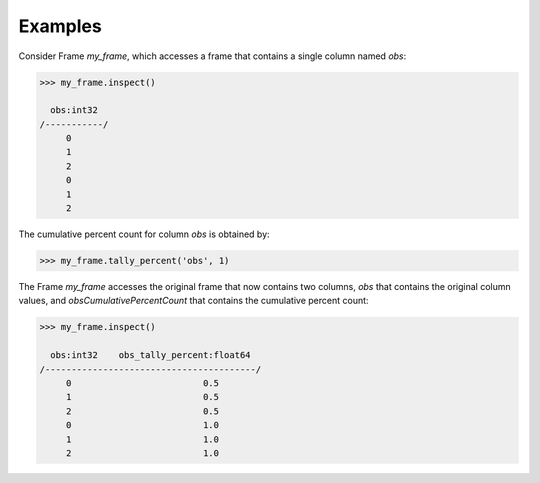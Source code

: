 Examples
--------
Consider Frame *my_frame*, which accesses a frame that contains a single
column named *obs*:

.. code::

    >>> my_frame.inspect()

      obs:int32
    /-----------/
         0
         1
         2
         0
         1
         2

The cumulative percent count for column *obs* is obtained by:

.. code::

    >>> my_frame.tally_percent('obs', 1)

The Frame *my_frame* accesses the original frame that now contains two
columns, *obs* that contains the original column values, and
*obsCumulativePercentCount* that contains the cumulative percent count:

.. code::

    >>> my_frame.inspect()

      obs:int32    obs_tally_percent:float64
    /----------------------------------------/
         0                         0.5
         1                         0.5
         2                         0.5
         0                         1.0
         1                         1.0
         2                         1.0

